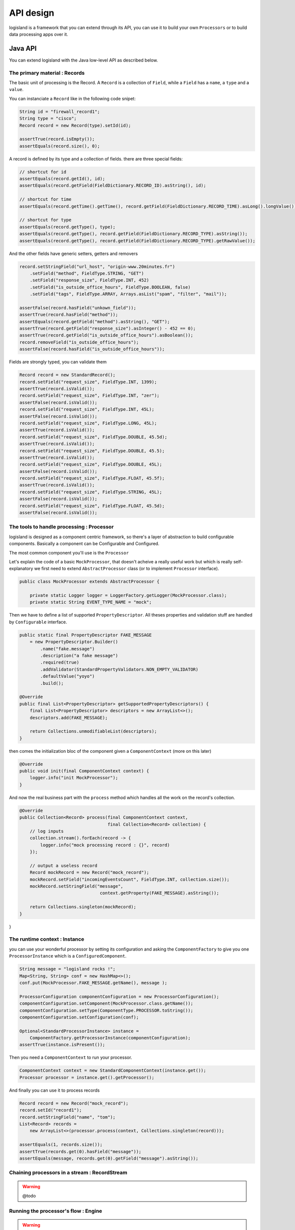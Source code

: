 

API design
==========
logisland is a framework that you can extend through its API,
you can use it to build your own ``Processors`` or to build data processing apps over it.


Java API
++++++++
You can extend logisland with the Java low-level API as described below.


The primary material : Records
------------------------------
The basic unit of processing is the Record.
A ``Record`` is a collection of ``Field``, while a ``Field`` has a ``name``, a ``type`` and a ``value``.

You can instanciate a ``Record`` like in the following code snipet:

.. code-block:: java

    String id = "firewall_record1";
    String type = "cisco";
    Record record = new Record(type).setId(id);

    assertTrue(record.isEmpty());
    assertEquals(record.size(), 0);

A record is defined by its type and a collection of fields. there are three special fields:

.. code-block:: java

    // shortcut for id
    assertEquals(record.getId(), id);
    assertEquals(record.getField(FieldDictionary.RECORD_ID).asString(), id);

    // shortcut for time
    assertEquals(record.getTime().getTime(), record.getField(FieldDictionary.RECORD_TIME).asLong().longValue());

    // shortcut for type
    assertEquals(record.getType(), type);
    assertEquals(record.getType(), record.getField(FieldDictionary.RECORD_TYPE).asString());
    assertEquals(record.getType(), record.getField(FieldDictionary.RECORD_TYPE).getRawValue());


And the other fields have generic setters, getters and removers

.. code-block:: java

    record.setStringField("url_host", "origin-www.20minutes.fr")
        .setField("method", FieldType.STRING, "GET")
        .setField("response_size", FieldType.INT, 452)
        .setField("is_outside_office_hours", FieldType.BOOLEAN, false)
        .setField("tags", FieldType.ARRAY, Arrays.asList("spam", "filter", "mail"));

    assertFalse(record.hasField("unkown_field"));
    assertTrue(record.hasField("method"));
    assertEquals(record.getField("method").asString(), "GET");
    assertTrue(record.getField("response_size").asInteger() - 452 == 0);
    assertTrue(record.getField("is_outside_office_hours").asBoolean());
    record.removeField("is_outside_office_hours");
    assertFalse(record.hasField("is_outside_office_hours"));

Fields are strongly typed, you can validate them

.. code-block:: java

    Record record = new StandardRecord();
    record.setField("request_size", FieldType.INT, 1399);
    assertTrue(record.isValid());
    record.setField("request_size", FieldType.INT, "zer");
    assertFalse(record.isValid());
    record.setField("request_size", FieldType.INT, 45L);
    assertFalse(record.isValid());
    record.setField("request_size", FieldType.LONG, 45L);
    assertTrue(record.isValid());
    record.setField("request_size", FieldType.DOUBLE, 45.5d);
    assertTrue(record.isValid());
    record.setField("request_size", FieldType.DOUBLE, 45.5);
    assertTrue(record.isValid());
    record.setField("request_size", FieldType.DOUBLE, 45L);
    assertFalse(record.isValid());
    record.setField("request_size", FieldType.FLOAT, 45.5f);
    assertTrue(record.isValid());
    record.setField("request_size", FieldType.STRING, 45L);
    assertFalse(record.isValid());
    record.setField("request_size", FieldType.FLOAT, 45.5d);
    assertFalse(record.isValid());

The tools to handle processing : Processor
------------------------------------------

logisland is designed as a component centric framework, so there's a layer of abstraction to build configurable components.
Basically a component can be Configurable and Configured.

The most common component you'll use is the ``Processor``

Let's explain the code of a basic ``MockProcessor``, that doesn't acheive a really useful work but which is really self-explanatory
we first need to extend ``AbstractProcessor`` class (or to implement ``Processor`` interface).

.. code-block:: java

    public class MockProcessor extends AbstractProcessor {

        private static Logger logger = LoggerFactory.getLogger(MockProcessor.class);
        private static String EVENT_TYPE_NAME = "mock";

Then we have to define a list of supported ``PropertyDescriptor``. All theses properties and validation stuff are handled by
``Configurable`` interface.

.. code-block:: java

        public static final PropertyDescriptor FAKE_MESSAGE
            = new PropertyDescriptor.Builder()
                .name("fake.message")
                .description("a fake message")
                .required(true)
                .addValidator(StandardPropertyValidators.NON_EMPTY_VALIDATOR)
                .defaultValue("yoyo")
                .build();

        @Override
        public final List<PropertyDescriptor> getSupportedPropertyDescriptors() {
            final List<PropertyDescriptor> descriptors = new ArrayList<>();
            descriptors.add(FAKE_MESSAGE);

            return Collections.unmodifiableList(descriptors);
        }


then comes the initialization bloc of the component given a ``ComponentContext`` (more on this later)

.. code-block:: java

    @Override
    public void init(final ComponentContext context) {
        logger.info("init MockProcessor");
    }

And now the real business part with the ``process`` method which handles all the work on the record's collection.

.. code-block:: java

    @Override
    public Collection<Record> process(final ComponentContext context,
                                      final Collection<Record> collection) {
        // log inputs
        collection.stream().forEach(record -> {
            logger.info("mock processing record : {}", record)
        });

        // output a useless record
        Record mockRecord = new Record("mock_record");
        mockRecord.setField("incomingEventsCount", FieldType.INT, collection.size());
        mockRecord.setStringField("message",
                                   context.getProperty(FAKE_MESSAGE).asString());

        return Collections.singleton(mockRecord);
    }


}


The runtime context : Instance
------------------------------
you can use your wonderful processor by setting its configuration and asking the ``ComponentFactory`` to give you one ``ProcessorInstance`` which is a ``ConfiguredComponent``.

.. code-block:: java

    String message = "logisland rocks !";
    Map<String, String> conf = new HashMap<>();
    conf.put(MockProcessor.FAKE_MESSAGE.getName(), message );

    ProcessorConfiguration componentConfiguration = new ProcessorConfiguration();
    componentConfiguration.setComponent(MockProcessor.class.getName());
    componentConfiguration.setType(ComponentType.PROCESSOR.toString());
    componentConfiguration.setConfiguration(conf);

    Optional<StandardProcessorInstance> instance =
        ComponentFactory.getProcessorInstance(componentConfiguration);
    assertTrue(instance.isPresent());

Then you need a ``ComponentContext`` to run your processor.

.. code-block:: java

    ComponentContext context = new StandardComponentContext(instance.get());
    Processor processor = instance.get().getProcessor();

And finally you can use it to process records

.. code-block:: java

    Record record = new Record("mock_record");
    record.setId("record1");
    record.setStringField("name", "tom");
    List<Record> records =
        new ArrayList<>(processor.process(context, Collections.singleton(record)));

    assertEquals(1, records.size());
    assertTrue(records.get(0).hasField("message"));
    assertEquals(message, records.get(0).getField("message").asString());



Chaining processors in a stream : RecordStream
----------------------------------------------

.. warning:: @todo



Running the processor's flow : Engine
-------------------------------------

.. warning:: @todo




Packaging and conf
------------------

The end user of logisland is not the developer, but the business analyst which does understand any line of code.
That's why we can deploy all our components through yaml config files

.. code-block:: yaml

    - processor: mock_processor
      component: com.hurence.logisland.processor.MockProcessor
      type: parser
      documentation: a parser that produce events for nothing
      configuration:
         fake.message: the super message



Testing your processors : TestRunner
------------------------------------

When you have coded your processor, pretty sure you want to test it with unit test.
The framework provides you with the ``TestRunner`` tool for that.
All you need is to instantiate a Testrunner with your Processor and its properties.

.. code-block:: java

    final String APACHE_LOG_SCHEMA = "/schemas/apache_log.avsc";
    final String APACHE_LOG = "/data/localhost_access.log";
    final String APACHE_LOG_FIELDS =
        "src_ip,identd,user,record_time,http_method,http_query,http_version,http_status,bytes_out";
    final String APACHE_LOG_REGEX =
        "(\\S+)\\s+(\\S+)\\s+(\\S+)\\s+\\[([\\w:/]+\\s[+\\-]\\d{4})\\]\\s+\"(\\S+)\\s+(\\S+)\\s+(\\S+)\"\\s+(\\S+)\\s+(\\S+)";

    final TestRunner testRunner = TestRunners.newTestRunner(new SplitText());
    testRunner.setProperty(SplitText.VALUE_REGEX, APACHE_LOG_REGEX);
    testRunner.setProperty(SplitText.VALUE_FIELDS, APACHE_LOG_FIELDS);
    // check if config is valid
    testRunner.assertValid();

Now enqueue some messages as if they were sent to input Kafka topics

.. code-block:: java

    testRunner.clearQueues();
    testRunner.enqueue(SplitTextTest.class.getResourceAsStream(APACHE_LOG));

Now run the process method and check that every ``Record`` has been correctly processed.

.. code-block:: java

    testRunner.run();
    testRunner.assertAllInputRecordsProcessed();
    testRunner.assertOutputRecordsCount(200);
    testRunner.assertOutputErrorCount(0);

You can validate that all output records are validated against an avro schema

.. code-block:: java

    final RecordValidator avroValidator = new AvroRecordValidator(SplitTextTest.class.getResourceAsStream
    testRunner.assertAllRecords(avroValidator);


And check if your output records behave as expected.

.. code-block:: java

    MockRecord out = testRunner.getOutputRecords().get(0);
    out.assertFieldExists("src_ip");
    out.assertFieldNotExists("src_ip2");
    out.assertFieldEquals("src_ip", "10.3.10.134");
    out.assertRecordSizeEquals(9);
    out.assertFieldEquals(FieldDictionary.RECORD_TYPE, "apache_log");
    out.assertFieldEquals(FieldDictionary.RECORD_TIME, 1469342728000L);







REST API
++++++++
You can extend logisland with the Java high-level REST API as described below.


Design Tools
------------
The REST API is designed with `Swagger <http://swagger.io>`_


You can use the docker image for the swagger-editor to edit the swagger yaml file and generate source code.

.. code-block:: bash

    docker pull swaggerapi/swagger-editor
    docker run -d -p 80:8080 swaggerapi/swagger-editor

If you're under mac you can setup swagger-codegen

.. code-block:: bash

    brew install swagger-codegen

    # or
    wget https://oss.sonatype.org/content/repositories/releases/io/swagger/swagger-codegen-cli/2.2.1/swagger-codegen-cli-2.2.1.jar

You can then start to generate the source code from the swgger yaml file

.. code-block:: bash

    swagger-codegen generate \
        --group-id com.hurence.logisland \
        --artifact-id logisland-agent \
        --artifact-version 0.10.0-SNAPSHOT \
        --api-package com.hurence.logisland.agent.rest.api \
        --model-package com.hurence.logisland.agent.rest.model \
        -o logisland-framework/logisland-agent \
        -l jaxrs \
        --template-dir logisland-framework/logisland-agent/src/main/swagger/templates \
        -i logisland-framework/logisland-agent/src/main/swagger/api-swagger.yaml



Swagger Jetty server
--------------------
This server was generated by the `swagger-codegen <https://github.com/swagger-api/swagger-codegen>`_ project.
By using the `OpenAPI-Spec  <https://github.com/swagger-api/swagger-core/wiki>`_ from a remote server,
you can easily generate a server stub.
This is an example of building a swagger-enabled JAX-RS server.

This example uses the `JAX-RS <http://https://jax-rs-spec.java.net>`_ framework.

To run the server, please execute the following:

.. code-block:: bash

    cd logisland-framework/logisland-agent
    mvn clean package jetty:run

You can then view the `swagger.json  <http://localhost:8080/agent/api/v0.10.0/swagger.json>`_ .

> Note that if you have configured the `host` to be something other than localhost, the calls through
swagger-ui will be directed to that host and not localhost!